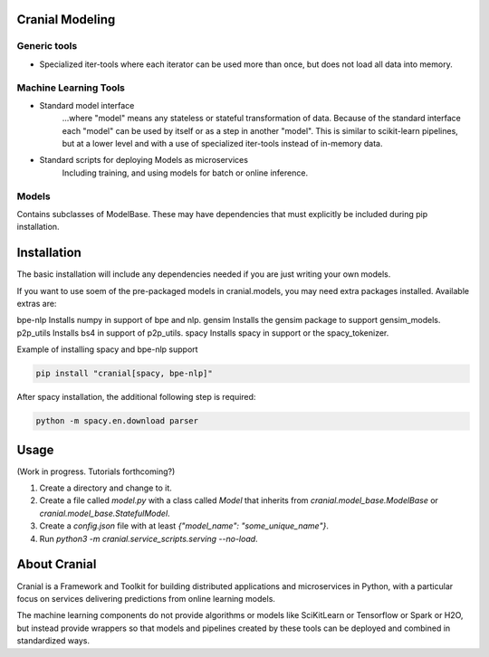 Cranial Modeling
====================

Generic tools
-------------
- Specialized iter-tools where each iterator can be used more than once, but does not load all data into memory.

Machine Learning Tools
----------------------

- Standard model interface
   ...where "model" means any stateless or stateful
   transformation of data. Because of the standard interface each "model"
   can be used by itself or as a step in another "model". This is similar
   to scikit-learn pipelines, but at a lower level and with a use of specialized
   iter-tools instead of in-memory data.
   
- Standard scripts for deploying Models as microservices
   Including training, and using models for batch or online inference.


Models
------
Contains subclasses of ModelBase. These may have dependencies that must
explicitly be included during pip installation.

Installation
============
The basic installation will include any dependencies needed if you are just writing your own models. 

If you want to use soem of the pre-packaged models in cranial.models, you may need extra packages
installed. Available extras are:

bpe-nlp                   Installs numpy in support of bpe and nlp.
gensim                    Installs the gensim package to support gensim_models.
p2p_utils                 Installs bs4 in support of p2p_utils.
spacy                     Installs spacy in support or the spacy_tokenizer.


Example of installing spacy and bpe-nlp support

.. code-block:: bash

   pip install "cranial[spacy, bpe-nlp]"


After spacy installation, the additional following step is required:

.. code-block:: bash

   python -m spacy.en.download parser

Usage
======
(Work in progress. Tutorials forthcoming?)

#. Create a directory and change to it.

#. Create a file called `model.py` with a class called `Model` that inherits from `cranial.model_base.ModelBase` or `cranial.model_base.StatefulModel`.

#. Create a `config.json` file with at least `{"model_name": "some_unique_name"}`.

#. Run `python3 -m cranial.service_scripts.serving --no-load`. 

About Cranial
======================

Cranial is a Framework and Toolkit for building distributed applications and
microservices in Python, with a particular focus on services delivering
predictions from online learning models.

The machine learning components do not provide algorithms or models like
SciKitLearn or Tensorflow or Spark or H2O, but instead provide wrappers so that
models and pipelines created by these tools can be deployed and combined in
standardized ways.
